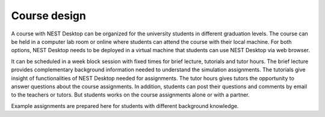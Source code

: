 Course design
=============


A course with NEST Desktop can be organized for the university students in different graduation levels.
The course can be held in a computer lab room or online where students can attend the course with their local machine.
For both options, NEST Desktop needs to be deployed in a virtual machine that students can use NEST Desktop via web browser.

It can be scheduled in a week block session with fixed times for brief lecture, tutorials and tutor hours.
The brief lecture provides complementary background information needed to understand the simulation assignments.
The tutorials give insight of functionalities of NEST Desktop needed for assignments.
The tutor hours gives tutors the opportunity to answer questions about the course assignments.
In addition, students can post their questions and comments by email to the teachers or tutors.
But students works on the course assignments alone or with a partner.

Example assignments are prepared here for students with different background knowledge.
